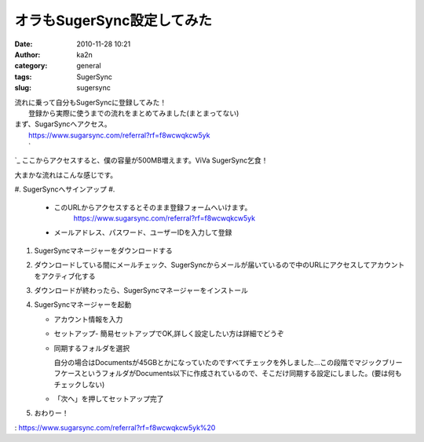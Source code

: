 オラもSugerSync設定してみた
###########################
:date: 2010-11-28 10:21
:author: ka2n
:category: general
:tags: SugerSync
:slug: sugersync

| 流れに乗って自分もSugerSyncに登録してみた！
|  登録から実際に使うまでの流れをまとめてみました(まとまってない)

| まず、SugarSyncへアクセス。
|  `https://www.sugarsync.com/referral?rf=f8wcwqkcw5yk`_
|  `
`_ ここからアクセスすると、僕の容量が500MB増えます。ViVa SugerSync乞食！

大まかな流れはこんな感じです。

#. SugerSyncへサインアップ
#. 

   -  このURLからアクセスするとそのまま登録フォームへいけます。
       `https://www.sugarsync.com/referral?rf=f8wcwqkcw5yk`_
   -  メールアドレス、パスワード、ユーザーIDを入力して登録
       |SugerSync:SignUp|

#. SugerSyncマネージャーをダウンロードする
    |SugerSync:Client download|
#. ダウンロードしている間にメールチェック、SugerSyncからメールが届いているので中のURLにアクセスしてアカウントをアクティブ化する
   |SugerSync:activation mail|\ |SugerSync:activate|
#. ダウンロードが終わったら、SugerSyncマネージャーをインストール
   |SugerSync:Install|
#. SugerSyncマネージャーを起動

   -  アカウント情報を入力
   -  セットアップ-
      簡易セットアップでOK,詳しく設定したい方は詳細でどうぞ
   -  同期するフォルダを選択

      自分の場合はDocumentsが45GBとかになっていたのですべてチェックを外しました…この段階でマジックブリーフケースというフォルダがDocuments以下に作成されているので、そこだけ同期する設定にしました。(要は何もチェックしない)
   -  「次へ」を押してセットアップ完了

#. おわりー！

.. _`https://www.sugarsync.com/referral?rf=f8wcwqkcw5yk`: https://www.sugarsync.com/referral?rf=f8wcwqkcw5yk%20
.. _
: https://www.sugarsync.com/referral?rf=f8wcwqkcw5yk%20

.. |SugerSync:SignUp| image:: http://farm6.static.flickr.com/5289/5213222766_a0b3c1c1aa.jpg
   :target: http://www.flickr.com/photos/ka2n/5213222766/
.. |SugerSync:Client download| image:: http://farm6.static.flickr.com/5125/5213229576_5c90286027.jpg
   :target: http://www.flickr.com/photos/ka2n/5213229576/
.. |SugerSync:activation mail| image:: http://farm5.static.flickr.com/4091/5213226812_dcc1d630e8_m.jpg
   :target: http://www.flickr.com/photos/ka2n/5213226812/
.. |SugerSync:activate| image:: http://farm5.static.flickr.com/4091/5213225058_d808515e30_m.jpg
   :target: http://www.flickr.com/photos/ka2n/5213225058/
.. |SugerSync:Install| image:: http://farm5.static.flickr.com/4154/5212632597_28c0febfd3.jpg
   :target: http://www.flickr.com/photos/ka2n/5212632597/
